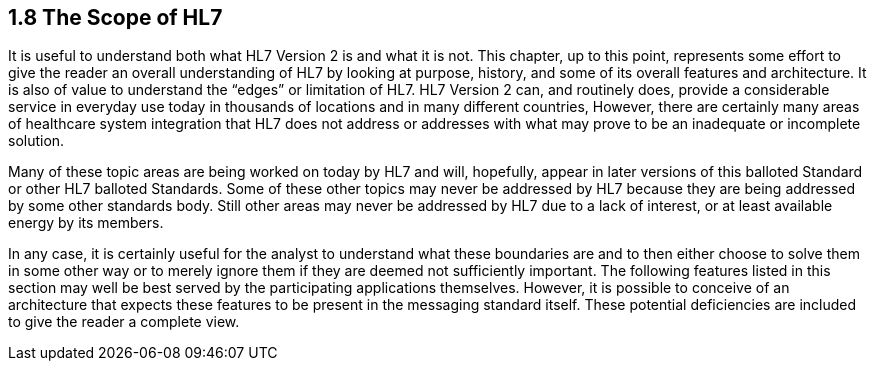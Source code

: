 == 1.8 The Scope of HL7

It is useful to understand both what HL7 Version 2 is and what it is not. This chapter, up to this point, represents some effort to give the reader an overall understanding of HL7 by looking at purpose, history, and some of its overall features and architecture. It is also of value to understand the “edges” or limitation of HL7. HL7 Version 2 can, and routinely does, provide a considerable service in everyday use today in thousands of locations and in many different countries, However, there are certainly many areas of healthcare system integration that HL7 does not address or addresses with what may prove to be an inadequate or incomplete solution.

Many of these topic areas are being worked on today by HL7 and will, hopefully, appear in later versions of this balloted Standard or other HL7 balloted Standards. Some of these other topics may never be addressed by HL7 because they are being addressed by some other standards body. Still other areas may never be addressed by HL7 due to a lack of interest, or at least available energy by its members.

In any case, it is certainly useful for the analyst to understand what these boundaries are and to then either choose to solve them in some other way or to merely ignore them if they are deemed not sufficiently important. The following features listed in this section may well be best served by the participating applications themselves. However, it is possible to conceive of an architecture that expects these features to be present in the messaging standard itself. These potential deficiencies are included to give the reader a complete view.

